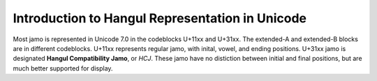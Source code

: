 .. _unicode_tutorial:


================================================
Introduction to Hangul Representation in Unicode
================================================

Most jamo is represented in Unicode 7.0 in the codeblocks U+11xx and U+31xx.
The extended-A and extended-B blocks are in different codeblocks.
U+11xx represents regular jamo, with inital, vowel, and ending positions.
U+31xx jamo is designated **Hangul Compatibility Jamo**, or *HCJ*. These jamo have
no distiction between initial and final positions, but are much better supported for display.

